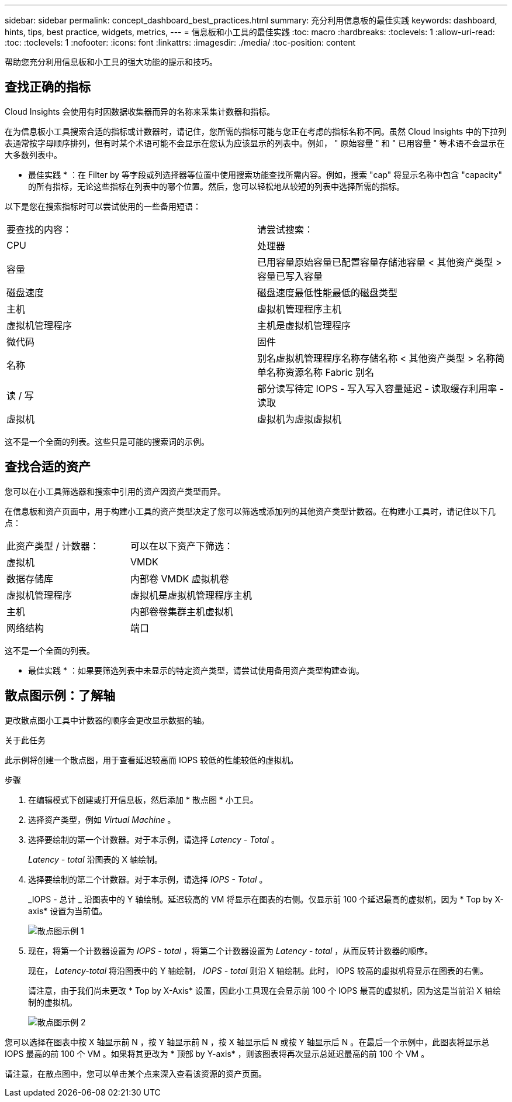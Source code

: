 ---
sidebar: sidebar 
permalink: concept_dashboard_best_practices.html 
summary: 充分利用信息板的最佳实践 
keywords: dashboard, hints, tips, best practice, widgets, metrics, 
---
= 信息板和小工具的最佳实践
:toc: macro
:hardbreaks:
:toclevels: 1
:allow-uri-read: 
:toc: 
:toclevels: 1
:nofooter: 
:icons: font
:linkattrs: 
:imagesdir: ./media/
:toc-position: content


[role="lead"]
帮助您充分利用信息板和小工具的强大功能的提示和技巧。



== 查找正确的指标

Cloud Insights 会使用有时因数据收集器而异的名称来采集计数器和指标。

在为信息板小工具搜索合适的指标或计数器时，请记住，您所需的指标可能与您正在考虑的指标名称不同。虽然 Cloud Insights 中的下拉列表通常按字母顺序排列，但有时某个术语可能不会显示在您认为应该显示的列表中。例如， " 原始容量 " 和 " 已用容量 " 等术语不会显示在大多数列表中。

* 最佳实践 * ：在 Filter by 等字段或列选择器等位置中使用搜索功能查找所需内容。例如，搜索 "cap" 将显示名称中包含 "capacity" 的所有指标，无论这些指标在列表中的哪个位置。然后，您可以轻松地从较短的列表中选择所需的指标。

以下是您在搜索指标时可以尝试使用的一些备用短语：

|===


| 要查找的内容： | 请尝试搜索： 


| CPU | 处理器 


| 容量 | 已用容量原始容量已配置容量存储池容量 < 其他资产类型 > 容量已写入容量 


| 磁盘速度 | 磁盘速度最低性能最低的磁盘类型 


| 主机 | 虚拟机管理程序主机 


| 虚拟机管理程序 | 主机是虚拟机管理程序 


| 微代码 | 固件 


| 名称 | 别名虚拟机管理程序名称存储名称 < 其他资产类型 > 名称简单名称资源名称 Fabric 别名 


| 读 / 写 | 部分读写待定 IOPS - 写入写入容量延迟 - 读取缓存利用率 - 读取 


| 虚拟机 | 虚拟机为虚拟虚拟机 
|===
这不是一个全面的列表。这些只是可能的搜索词的示例。



== 查找合适的资产

您可以在小工具筛选器和搜索中引用的资产因资产类型而异。

在信息板和资产页面中，用于构建小工具的资产类型决定了您可以筛选或添加列的其他资产类型计数器。在构建小工具时，请记住以下几点：

|===


| 此资产类型 / 计数器： | 可以在以下资产下筛选： 


| 虚拟机 | VMDK 


| 数据存储库 | 内部卷 VMDK 虚拟机卷 


| 虚拟机管理程序 | 虚拟机是虚拟机管理程序主机 


| 主机 | 内部卷卷集群主机虚拟机 


| 网络结构 | 端口 
|===
这不是一个全面的列表。

* 最佳实践 * ：如果要筛选列表中未显示的特定资产类型，请尝试使用备用资产类型构建查询。



== 散点图示例：了解轴

更改散点图小工具中计数器的顺序会更改显示数据的轴。

.关于此任务
此示例将创建一个散点图，用于查看延迟较高而 IOPS 较低的性能较低的虚拟机。

.步骤
. 在编辑模式下创建或打开信息板，然后添加 * 散点图 * 小工具。
. 选择资产类型，例如 _Virtual Machine_ 。
. 选择要绘制的第一个计数器。对于本示例，请选择 _Latency - Total_ 。
+
_Latency - total_ 沿图表的 X 轴绘制。

. 选择要绘制的第二个计数器。对于本示例，请选择 _IOPS - Total_ 。
+
_IOPS - 总计 _ 沿图表中的 Y 轴绘制。延迟较高的 VM 将显示在图表的右侧。仅显示前 100 个延迟最高的虚拟机，因为 * Top by X-axis* 设置为当前值。

+
image:ScatterplotExample1.png["散点图示例 1"]

. 现在，将第一个计数器设置为 _IOPS - total_ ，将第二个计数器设置为 _Latency - total_ ，从而反转计数器的顺序。
+
现在， _Latency-total_ 将沿图表中的 Y 轴绘制， _IOPS - total_ 则沿 X 轴绘制。此时， IOPS 较高的虚拟机将显示在图表的右侧。

+
请注意，由于我们尚未更改 * Top by X-Axis* 设置，因此小工具现在会显示前 100 个 IOPS 最高的虚拟机，因为这是当前沿 X 轴绘制的虚拟机。

+
image:ScatterplotExample2.png["散点图示例 2"]



您可以选择在图表中按 X 轴显示前 N ，按 Y 轴显示前 N ，按 X 轴显示后 N 或按 Y 轴显示后 N 。在最后一个示例中，此图表将显示总 IOPS 最高的前 100 个 VM 。如果将其更改为 * 顶部 by Y-axis* ，则该图表将再次显示总延迟最高的前 100 个 VM 。

请注意，在散点图中，您可以单击某个点来深入查看该资源的资产页面。
